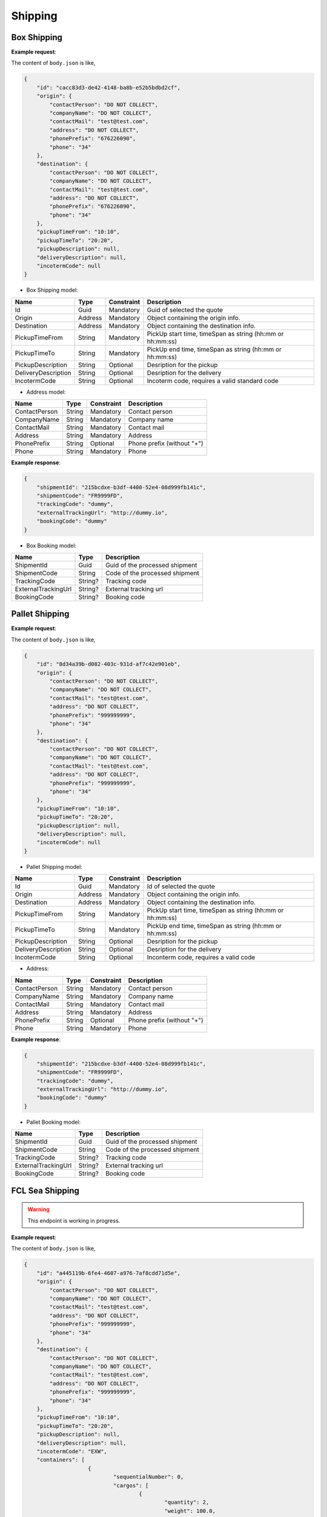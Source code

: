 =====================
Shipping
=====================

Box Shipping
----------------

**Example request**:
    
.. http:post:: /v1/shipping/boxes


.. tabs::

    .. code-tab:: bash

        $ curl '-X POST' \
            'https://<env>.freightol.com/v1/shipping/boxes' \
            -H "Content-Type: application/json" \
            -H "Authorization: Bearer <token>" \
            -d @body.json

The content of ``body.json`` is like,
	
.. sourcecode:: json

    {
        "id": "cacc83d3-de42-4148-ba8b-e52b5bdbd2cf",
        "origin": {
            "contactPerson": "DO NOT COLLECT",
            "companyName": "DO NOT COLLECT",
            "contactMail": "test@test.com",
            "address": "DO NOT COLLECT",
            "phonePrefix": "676226090",
            "phone": "34"
        },
        "destination": {
            "contactPerson": "DO NOT COLLECT",
            "companyName": "DO NOT COLLECT",
            "contactMail": "test@test.com",
            "address": "DO NOT COLLECT",
            "phonePrefix": "676226090",
            "phone": "34"
        },
        "pickupTimeFrom": "10:10",
        "pickupTimeTo": "20:20",
        "pickupDescription": null,
        "deliveryDescription": null,
        "incotermCode": null
    }

* Box Shipping model:

=====================   =========   =============    ================================================================
Name                     Type       Constraint       Description
=====================   =========   =============    ================================================================
Id                      Guid        Mandatory        Guid of selected the quote
Origin                  Address     Mandatory        Object containing the origin info.
Destination             Address     Mandatory        Object containing the destination info.
PickupTimeFrom          String      Mandatory        PickUp start time, timeSpan as string (hh:mm or hh:mm:ss) 
PickupTimeTo            String      Mandatory        PickUp end time, timeSpan as string (hh:mm or hh:mm:ss)
PickupDescription       String      Optional         Desription for the pickup
DeliveryDescription     String      Optional         Desription for the delivery
IncotermCode            String      Optional         Incoterm code, requires a valid standard code
=====================   =========   =============    ================================================================

* Address model:
  
=================    ==========   =============    =======================================
Name                 Type         Constraint       Description
=================    ==========   =============    =======================================
ContactPerson        String       Mandatory        Contact person
CompanyName          String       Mandatory        Company name
ContactMail          String       Mandatory        Contact mail
Address              String       Mandatory        Address
PhonePrefix          String       Optional         Phone prefix (without "+")
Phone                String       Mandatory        Phone
=================    ==========   =============    =======================================


**Example response**:

.. sourcecode:: json

    {
        "shipmentId": "215bcdxe-b3df-4400-52e4-08d999fb141c",
        "shipmentCode": "FR9999FD",
        "trackingCode": "dummy",
        "externalTrackingUrl": "http://dummy.io",
        "bookingCode": "dummy"
    }

* Box Booking model:

=======================   ==========   ===============================================
Name                      Type         Description
=======================   ==========   ===============================================
ShipmentId                Guid         Guid of the processed shipment
ShipmentCode              String       Code of the processed shipment
TrackingCode              String?      Tracking code
ExternalTrackingUrl       String?      External tracking url
BookingCode               String?      Booking code
=======================   ==========   ===============================================
   

Pallet Shipping
----------------

**Example request**:
    
.. http:post:: /v1/shipping/pallets


.. tabs::

    .. code-tab:: bash

        $ curl -X POST \
            'https://<env>.freightol.com/v1/shipping/pallets' \
            -H "Content-Type: application/json" \
            -H "Authorization: Bearer <token>" \
            -d @body.json
            

The content of ``body.json`` is like,
	
.. sourcecode:: json

    {
        "id": "8d34a39b-d082-403c-931d-af7c42e901eb",
        "origin": {
            "contactPerson": "DO NOT COLLECT",
            "companyName": "DO NOT COLLECT",
            "contactMail": "test@test.com",
            "address": "DO NOT COLLECT",
            "phonePrefix": "999999999",
            "phone": "34"
        },
        "destination": {
            "contactPerson": "DO NOT COLLECT",
            "companyName": "DO NOT COLLECT",
            "contactMail": "test@test.com",
            "address": "DO NOT COLLECT",
            "phonePrefix": "999999999",
            "phone": "34"
        },
        "pickupTimeFrom": "10:10",
        "pickupTimeTo": "20:20",
        "pickupDescription": null,
        "deliveryDescription": null,
        "incotermCode": null
    }

* Pallet Shipping model:

=====================   =========   =============    ================================================================
Name                     Type       Constraint       Description
=====================   =========   =============    ================================================================
Id                      Guid        Mandatory        Id of selected the quote
Origin                  Address     Mandatory        Object containing the origin info.
Destination             Address     Mandatory        Object containing the destination info.
PickupTimeFrom          String      Mandatory        PickUp start time, timeSpan as string (hh:mm or hh:mm:ss) 
PickupTimeTo            String      Mandatory        PickUp end time, timeSpan as string (hh:mm or hh:mm:ss)
PickupDescription       String      Optional         Desription for the pickup
DeliveryDescription     String      Optional         Desription for the delivery
IncotermCode            String      Optional         Inconterm code, requires a valid code
=====================   =========   =============    ================================================================

* Address:

=================    ==========   =============    =======================================
Name                 Type         Constraint       Description
=================    ==========   =============    =======================================
ContactPerson        String       Mandatory        Contact person
CompanyName          String       Mandatory        Company name
ContactMail          String       Mandatory        Contact mail
Address              String       Mandatory        Address
PhonePrefix          String       Optional         Phone prefix (without "+")
Phone                String       Mandatory        Phone
=================    ==========   =============    =======================================

**Example response**:

.. sourcecode:: json

    {
        "shipmentId": "215bcdxe-b3df-4400-52e4-08d999fb141c",
        "shipmentCode": "FR9999FD",
        "trackingCode": "dummy",
        "externalTrackingUrl": "http://dummy.io",
        "bookingCode": "dummy"
    }

* Pallet Booking model:

=======================   ==========   ===============================================
Name                      Type         Description
=======================   ==========   ===============================================
ShipmentId                Guid         Guid of the processed shipment
ShipmentCode              String       Code of the processed shipment
TrackingCode              String?      Tracking code
ExternalTrackingUrl       String?      External tracking url
BookingCode               String?      Booking code
=======================   ==========   ===============================================
    

FCL Sea Shipping
-------------------

.. warning::

   This endpoint is working in progress.

**Example request**:
    
.. http:post:: /v1/shipping/sea/fcl


.. tabs::

    .. code-tab:: bash

        $ curl -X POST \
            'https://<env>.freightol.com/v1/shipping/sea/fcl' \
            -H "Content-Type: application/json" \
            -H "Authorization: Bearer <token>" \
            -d @body.json

The content of ``body.json`` is like,
	
.. sourcecode:: json

    {
        "id": "a445119b-6fe4-4607-a976-7af8cdd71d5e",
        "origin": {
            "contactPerson": "DO NOT COLLECT",
            "companyName": "DO NOT COLLECT",
            "contactMail": "test@test.com",
            "address": "DO NOT COLLECT",
            "phonePrefix": "999999999",
            "phone": "34"
        },
        "destination": {
            "contactPerson": "DO NOT COLLECT",
            "companyName": "DO NOT COLLECT",
            "contactMail": "test@test.com",
            "address": "DO NOT COLLECT",
            "phonePrefix": "999999999",
            "phone": "34"
        },
        "pickupTimeFrom": "10:10",
        "pickupTimeTo": "20:20",
        "pickupDescription": null,
        "deliveryDescription": null,
        "incotermCode": "EXW",
        "containers": [
			{
				"sequentialNumber": 0,
				"cargos": [
					{
						"quantity": 2,
						"weight": 100.0,
						"cbm": 5,
						"description": "Motor",
						"ediType": "204",
						"hsCode": "8601",
						"indexContainer": 0
					},
					{
						"quantity": 1,
						"weight": 500.0,
						"cbm": 1.5,
						"description": "Motor",
						"ediType": "214",
						"hsCode": "8401",
						"indexContainer": 1
					}
				]
			}
    }

* Sea FCL Shipping model:

=====================   =================   =============    ================================================================
Name                     Type                Constraint       Description
=====================   =================   =============    ================================================================
Id                      Guid                 Mandatory        Id of selected the quote
Origin                  Address              Mandatory        Object containing the origin info.
Destination             Address              Mandatory        Object containing the destination info.
PickupTimeFrom          String               Mandatory        PickUp start time, timeSpan as string (hh:mm or hh:mm:ss) 
PickupTimeTo            String               Mandatory        PickUp end time, timeSpan as string (hh:mm or hh:mm:ss)
PickupDescription       String               Optional         Desription for the pickup
DeliveryDescription     String               Optional         Desription for the delivery
IncotermCode            String               Mandatory        Incoterm code, requires a valid code
Containers              List<Container>      Mandatory        List container-cargos commodity details.
=====================   =================   =============    ================================================================

* Address model:

=================    ==========   =============    =======================================
Name                 Type         Constraint       Description
=================    ==========   =============    =======================================
ContactPerson        String       Mandatory        Contact person
CompanyName          String       Mandatory        Company name
ContactMail          String       Mandatory        Contact mail
Address              String       Mandatory        Address
PhonePrefix          String       Optional         Phone prefix (without "+")
Phone                String       Mandatory        Phone
=================    ==========   =============    =======================================

* Container model:

=================    ==============   =============    ==================================================================================================================
Name                 Type             Constraint       Description
=================    ==============   =============    ==================================================================================================================
SequentialNumber      Integer         Mandatory        Container sequential number, starting at 0. 
Cargos                List<Cargo>     Mandatory        Cargo packages in FCL container
=================    ==============   =============    ==================================================================================================================

* Cargo model:

=================    ==========   =============    ==================================================================================================================
Name                 Type         Constraint       Description
=================    ==========   =============    ==================================================================================================================
Quantity              Integer      Mandatory        Cargo quantity
Weight                Double       Mandatory        Cargo weight
CBM                   Double       Mandatory        Cargo CBM
Description           String       Mandatory        Cargo description
EDIType               String       Mandatory        EDI description
HSCode                String       Mandatory        HS Code (https://www.tariffnumber.com/). No pre-validation. If code is invalid, booking will never confirm.
IndexContainer        Integer      Mandatory        Cargo index using Container quantity. It must be lower than quantity and start at 0.
=================    ==========   =============    ==================================================================================================================

**Example response**:

.. sourcecode:: json

    {
        "shipmentId": "215bcdxe-b3df-4400-52e4-08d999fb141c",
        "shipmentCode": "FR9999FD",
        "trackingCode": "dummy",
        "externalTrackingUrl": "http://dummy",
        "bookingCode": "dummy"
    }

* Sea FCL Booking model:

=======================   ==========   ===============================================
Name                      Type         Description
=======================   ==========   ===============================================
ShipmentId                Guid         Guid of the processed shipment
ShipmentCode              String       Code of the processed shipment
TrackingCode              String?      Tracking code
ExternalTrackingUrl       String?      External tracking url
BookingCode               String?      Booking code
=======================   ==========   ===============================================
 
LCL Sea Shipping
-------------------------------

.. warning::

   This endpoint is working in progress.

**Example request**:
    
.. http:post:: /v1/shipping/sea/lcl


.. tabs::

    .. code-tab:: bash

        $ curl -X POST \
            'https://<env>.freightol.com/v1/shipping/sea/lcl' \
            -H "Content-Type: application/json" \
            -H "Authorization: Bearer <token>" \
            -d @body.json
            

The content of ``body.json`` is like,
	
.. sourcecode:: json

     {
        "id": "8d34a39b-d082-403c-931d-af7c42e901eb",
        "origin": {
            "contactPerson": "DO NOT COLLECT",
            "companyName": "DO NOT COLLECT",
            "contactMail": "test@test.com",
            "address": "DO NOT COLLECT",
            "phonePrefix": "999999999",
            "phone": "34"
        },
        "destination": {
            "contactPerson": "DO NOT COLLECT",
            "companyName": "DO NOT COLLECT",
            "contactMail": "test@test.com",
            "address": "DO NOT COLLECT",
            "phonePrefix": "999999999",
            "phone": "34"
        },
        "pickupTimeFrom": "10:10",
        "pickupTimeTo": "20:20",
        "pickupDescription": null,
        "deliveryDescription": null,
        "incotermCode": "FOB",
        "cargos": [
            {
                "description": "Motor",
                "ediType": "204",
                "hsCode": "8601"
            },
            {
                "description": "Motor",
                "ediType": "214",
                "hsCode": "8401"
            }
        ]
    }

* Sea LCL Shipping model:

=====================   =================   =============    ================================================================
Name                     Type                Constraint       Description
=====================   =================   =============    ================================================================
Id                      Guid                 Mandatory        Id of selected the quote
Origin                  Address              Mandatory        Object containing the origin info.
Destination             Address              Mandatory        Object containing the destination info.
PickupTimeFrom          String               Mandatory        PickUp start time, timeSpan as string (hh:mm or hh:mm:ss) 
PickupTimeTo            String               Mandatory        PickUp end time, timeSpan as string (hh:mm or hh:mm:ss)
PickupDescription       String               Optional         Desription for the pickup
DeliveryDescription     String               Optional         Desription for the delivery
IncotermCode            String               Mandatory        Inconterm code, requires a valid code
Cargos                  List<Cargo>          Mandatory        List cargos commodity details.
=====================   =================   =============    ================================================================

* Address model:

=================    ==========   =============    =======================================
Name                 Type         Constraint       Description
=================    ==========   =============    =======================================
ContactPerson        String       Mandatory        Contact person
CompanyName          String       Mandatory        Company name
ContactMail          String       Mandatory        Contact mail
Address              String       Mandatory        Address
PhonePrefix          String       Optional         Phone prefix (without "+")
Phone                String       Mandatory        Phone
=================    ==========   =============    =======================================

* Cargo model:

=================    ==========   =============    ==================================================================================================================
Name                 Type         Constraint       Description
=================    ==========   =============    ==================================================================================================================
Description           String       Mandatory        Cargo description
EDIType               String       Mandatory        EDI description
HSCode                String       Mandatory        HS Code (https://www.tariffnumber.com/). No pre-validation. If code is invalid, booking will never confirm.
=================    ==========   =============    ==================================================================================================================

**Example response**:

.. sourcecode:: json

    {
        "shipmentId": "215bcdxe-b3df-4400-52e4-08d999fb141c",
        "shipmentCode": "FR9999FD",
        "trackingCode": "dummy",
        "externalTrackingUrl": "http://dummy",
        "bookingCode": "dummy"
    }

* Sea LCL Booking model:

=======================   ==========   ===============================================
Name                      Type         Description
=======================   ==========   ===============================================
ShipmentId                Guid         Guid of the processed shipment
ShipmentCode              String       Code of the processed shipment
TrackingCode              String?      Tracking code
ExternalTrackingUrl       String?      External tracking url
BookingCode               String?      Booking code
=======================   ==========   ===============================================

Air Shipping
----------------------------

**Example request**:
    
.. http:post:: /v1/shipping/air


.. tabs::

    .. code-tab:: bash

        $ curl -X POST \
            'https://<env>.freightol.com/v1/shipping/air' \
            -H "Content-Type: application/json" \
            -H "Authorization: Bearer <token>" \
            -d @body.json

The content of ``body.json`` is like,
	
.. sourcecode:: json
    
    {
        "id": "dc518d27-0f3d-4bdc-ab4d-3fce1baaee87",
        "origin": {
            "contactPerson": "DO NOT COLLECT",
            "companyName": "DO NOT COLLECT",
            "contactMail": "test@test.com",
            "address": "DO NOT COLLECT",
            "phonePrefix": "676226090",
            "phone": "34"
        },
        "destination": {
            "contactPerson": "DO NOT COLLECT",
            "companyName": "DO NOT COLLECT",
            "contactMail": "test@test.com",
            "address": "DO NOT COLLECT",
            "phonePrefix": "676226090",
            "phone": "34"
        },
        "pickupTimeFrom": "10:10",
        "pickupTimeTo": "20:20",
        "pickupDescription": null,
        "deliveryDescription": null,
        "incotermCode": null
    }

* Air Shipping model:

=====================   =========   =============    ================================================================
Name                     Type       Constraint       Description
=====================   =========   =============    ================================================================
Id                      Guid        Mandatory        Id of selected the quote
Origin                  Address     Mandatory        Object containing the origin info.
Destination             Address     Mandatory        Object containing the destination info.
PickupTimeFrom          String      Mandatory        PickUp start time, timeSpan as string (hh:mm or hh:mm:ss) 
PickupTimeTo            String      Mandatory        PickUp end time, timeSpan as string (hh:mm or hh:mm:ss)
IncotermCode            String      Mandatory        Inconterm code, requires a valid code
PickupDescription       String      Optional         Desription for the pickup
DeliveryDescription     String      Optional         Desription for the delivery
=====================   =========   =============    ================================================================

* Address model:

=================    ==========   =============    =======================================
Name                 Type         Constraint       Description
=================    ==========   =============    =======================================
ContactPerson        String       Mandatory        Contact person
CompanyName          String       Mandatory        Company name
ContactMail          String       Mandatory        Contact mail
Address              String       Mandatory        Address
PhonePrefix          String       Optional         Phone prefix (without "+")
Phone                String       Mandatory        Phone
=================    ==========   =============    =======================================
    

**Example response**:

.. sourcecode:: json

    {
        "shipmentId": "215bcdxe-b3df-4400-52e4-08d999fb141c",
        "shipmentCode": "FR9999FD",
        "trackingCode": "http://dummy",
        "externalTrackingUrl": "dummy",
        "bookingCode": "dummy"
    }

* Air Booking model:

=======================   ==========   ===============================================
Name                      Type         Description
=======================   ==========   ===============================================
ShipmentId                Guid         Guid of the processed shipment
ShipmentCode              String       Code of the processed shipment
TrackingCode              String?      Tracking code
ExternalTrackingUrl       String?      External tracking url
BookingCode               String?      Booking code
=======================   ==========   ===============================================

.. autosummary::
   :toctree: generated